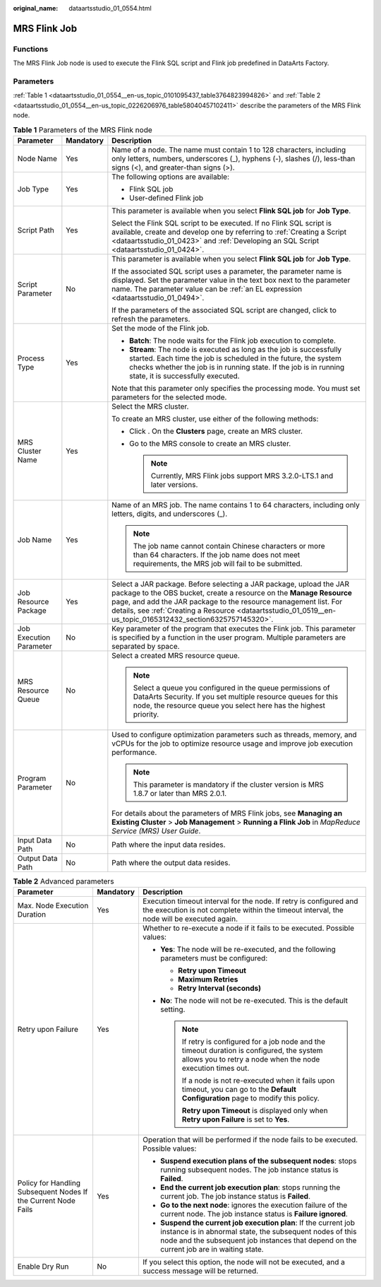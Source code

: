 :original_name: dataartsstudio_01_0554.html

.. _dataartsstudio_01_0554:

MRS Flink Job
=============

Functions
---------

The MRS Flink Job node is used to execute the Flink SQL script and Flink job predefined in DataArts Factory.

Parameters
----------

:ref:`Table 1 <dataartsstudio_01_0554__en-us_topic_0101095437_table3764823994826>` and :ref:`Table 2 <dataartsstudio_01_0554__en-us_topic_0226206976_table58040457102411>` describe the parameters of the MRS Flink node.

.. _dataartsstudio_01_0554__en-us_topic_0101095437_table3764823994826:

.. table:: **Table 1** Parameters of the MRS Flink node

   +-------------------------+-----------------------+--------------------------------------------------------------------------------------------------------------------------------------------------------------------------------------------------------------------------------------------------------------------------------------------------------------------------------+
   | Parameter               | Mandatory             | Description                                                                                                                                                                                                                                                                                                                    |
   +=========================+=======================+================================================================================================================================================================================================================================================================================================================================+
   | Node Name               | Yes                   | Name of a node. The name must contain 1 to 128 characters, including only letters, numbers, underscores (_), hyphens (-), slashes (/), less-than signs (<), and greater-than signs (>).                                                                                                                                        |
   +-------------------------+-----------------------+--------------------------------------------------------------------------------------------------------------------------------------------------------------------------------------------------------------------------------------------------------------------------------------------------------------------------------+
   | Job Type                | Yes                   | The following options are available:                                                                                                                                                                                                                                                                                           |
   |                         |                       |                                                                                                                                                                                                                                                                                                                                |
   |                         |                       | -  Flink SQL job                                                                                                                                                                                                                                                                                                               |
   |                         |                       | -  User-defined Flink job                                                                                                                                                                                                                                                                                                      |
   +-------------------------+-----------------------+--------------------------------------------------------------------------------------------------------------------------------------------------------------------------------------------------------------------------------------------------------------------------------------------------------------------------------+
   | Script Path             | Yes                   | This parameter is available when you select **Flink SQL job** for **Job Type**.                                                                                                                                                                                                                                                |
   |                         |                       |                                                                                                                                                                                                                                                                                                                                |
   |                         |                       | Select the Flink SQL script to be executed. If no Flink SQL script is available, create and develop one by referring to :ref:`Creating a Script <dataartsstudio_01_0423>` and :ref:`Developing an SQL Script <dataartsstudio_01_0424>`.                                                                                        |
   +-------------------------+-----------------------+--------------------------------------------------------------------------------------------------------------------------------------------------------------------------------------------------------------------------------------------------------------------------------------------------------------------------------+
   | Script Parameter        | No                    | This parameter is available when you select **Flink SQL job** for **Job Type**.                                                                                                                                                                                                                                                |
   |                         |                       |                                                                                                                                                                                                                                                                                                                                |
   |                         |                       | If the associated SQL script uses a parameter, the parameter name is displayed. Set the parameter value in the text box next to the parameter name. The parameter value can be :ref:`an EL expression <dataartsstudio_01_0494>`.                                                                                               |
   |                         |                       |                                                                                                                                                                                                                                                                                                                                |
   |                         |                       | If the parameters of the associated SQL script are changed, click |image1| to refresh the parameters.                                                                                                                                                                                                                          |
   +-------------------------+-----------------------+--------------------------------------------------------------------------------------------------------------------------------------------------------------------------------------------------------------------------------------------------------------------------------------------------------------------------------+
   | Process Type            | Yes                   | Set the mode of the Flink job.                                                                                                                                                                                                                                                                                                 |
   |                         |                       |                                                                                                                                                                                                                                                                                                                                |
   |                         |                       | -  **Batch**: The node waits for the Flink job execution to complete.                                                                                                                                                                                                                                                          |
   |                         |                       | -  **Stream**: The node is executed as long as the job is successfully started. Each time the job is scheduled in the future, the system checks whether the job is in running state. If the job is in running state, it is successfully executed.                                                                              |
   |                         |                       |                                                                                                                                                                                                                                                                                                                                |
   |                         |                       | Note that this parameter only specifies the processing mode. You must set parameters for the selected mode.                                                                                                                                                                                                                    |
   +-------------------------+-----------------------+--------------------------------------------------------------------------------------------------------------------------------------------------------------------------------------------------------------------------------------------------------------------------------------------------------------------------------+
   | MRS Cluster Name        | Yes                   | Select the MRS cluster.                                                                                                                                                                                                                                                                                                        |
   |                         |                       |                                                                                                                                                                                                                                                                                                                                |
   |                         |                       | To create an MRS cluster, use either of the following methods:                                                                                                                                                                                                                                                                 |
   |                         |                       |                                                                                                                                                                                                                                                                                                                                |
   |                         |                       | -  Click |image2|. On the **Clusters** page, create an MRS cluster.                                                                                                                                                                                                                                                            |
   |                         |                       | -  Go to the MRS console to create an MRS cluster.                                                                                                                                                                                                                                                                             |
   |                         |                       |                                                                                                                                                                                                                                                                                                                                |
   |                         |                       |    .. note::                                                                                                                                                                                                                                                                                                                   |
   |                         |                       |                                                                                                                                                                                                                                                                                                                                |
   |                         |                       |       Currently, MRS Flink jobs support MRS 3.2.0-LTS.1 and later versions.                                                                                                                                                                                                                                                    |
   +-------------------------+-----------------------+--------------------------------------------------------------------------------------------------------------------------------------------------------------------------------------------------------------------------------------------------------------------------------------------------------------------------------+
   | Job Name                | Yes                   | Name of an MRS job. The name contains 1 to 64 characters, including only letters, digits, and underscores (_).                                                                                                                                                                                                                 |
   |                         |                       |                                                                                                                                                                                                                                                                                                                                |
   |                         |                       | .. note::                                                                                                                                                                                                                                                                                                                      |
   |                         |                       |                                                                                                                                                                                                                                                                                                                                |
   |                         |                       |    The job name cannot contain Chinese characters or more than 64 characters. If the job name does not meet requirements, the MRS job will fail to be submitted.                                                                                                                                                               |
   +-------------------------+-----------------------+--------------------------------------------------------------------------------------------------------------------------------------------------------------------------------------------------------------------------------------------------------------------------------------------------------------------------------+
   | Job Resource Package    | Yes                   | Select a JAR package. Before selecting a JAR package, upload the JAR package to the OBS bucket, create a resource on the **Manage Resource** page, and add the JAR package to the resource management list. For details, see :ref:`Creating a Resource <dataartsstudio_01_0519__en-us_topic_0165312432_section6325757145320>`. |
   +-------------------------+-----------------------+--------------------------------------------------------------------------------------------------------------------------------------------------------------------------------------------------------------------------------------------------------------------------------------------------------------------------------+
   | Job Execution Parameter | No                    | Key parameter of the program that executes the Flink job. This parameter is specified by a function in the user program. Multiple parameters are separated by space.                                                                                                                                                           |
   +-------------------------+-----------------------+--------------------------------------------------------------------------------------------------------------------------------------------------------------------------------------------------------------------------------------------------------------------------------------------------------------------------------+
   | MRS Resource Queue      | No                    | Select a created MRS resource queue.                                                                                                                                                                                                                                                                                           |
   |                         |                       |                                                                                                                                                                                                                                                                                                                                |
   |                         |                       | .. note::                                                                                                                                                                                                                                                                                                                      |
   |                         |                       |                                                                                                                                                                                                                                                                                                                                |
   |                         |                       |    Select a queue you configured in the queue permissions of DataArts Security. If you set multiple resource queues for this node, the resource queue you select here has the highest priority.                                                                                                                                |
   +-------------------------+-----------------------+--------------------------------------------------------------------------------------------------------------------------------------------------------------------------------------------------------------------------------------------------------------------------------------------------------------------------------+
   | Program Parameter       | No                    | Used to configure optimization parameters such as threads, memory, and vCPUs for the job to optimize resource usage and improve job execution performance.                                                                                                                                                                     |
   |                         |                       |                                                                                                                                                                                                                                                                                                                                |
   |                         |                       | .. note::                                                                                                                                                                                                                                                                                                                      |
   |                         |                       |                                                                                                                                                                                                                                                                                                                                |
   |                         |                       |    This parameter is mandatory if the cluster version is MRS 1.8.7 or later than MRS 2.0.1.                                                                                                                                                                                                                                    |
   |                         |                       |                                                                                                                                                                                                                                                                                                                                |
   |                         |                       | For details about the parameters of MRS Flink jobs, see **Managing an Existing Cluster** > **Job Management** > **Running a Flink Job** in *MapReduce Service (MRS) User Guide*.                                                                                                                                               |
   +-------------------------+-----------------------+--------------------------------------------------------------------------------------------------------------------------------------------------------------------------------------------------------------------------------------------------------------------------------------------------------------------------------+
   | Input Data Path         | No                    | Path where the input data resides.                                                                                                                                                                                                                                                                                             |
   +-------------------------+-----------------------+--------------------------------------------------------------------------------------------------------------------------------------------------------------------------------------------------------------------------------------------------------------------------------------------------------------------------------+
   | Output Data Path        | No                    | Path where the output data resides.                                                                                                                                                                                                                                                                                            |
   +-------------------------+-----------------------+--------------------------------------------------------------------------------------------------------------------------------------------------------------------------------------------------------------------------------------------------------------------------------------------------------------------------------+

.. _dataartsstudio_01_0554__en-us_topic_0226206976_table58040457102411:

.. table:: **Table 2** Advanced parameters

   +----------------------------------------------------------------+-----------------------+--------------------------------------------------------------------------------------------------------------------------------------------------------------------------------------------------------------------------+
   | Parameter                                                      | Mandatory             | Description                                                                                                                                                                                                              |
   +================================================================+=======================+==========================================================================================================================================================================================================================+
   | Max. Node Execution Duration                                   | Yes                   | Execution timeout interval for the node. If retry is configured and the execution is not complete within the timeout interval, the node will be executed again.                                                          |
   +----------------------------------------------------------------+-----------------------+--------------------------------------------------------------------------------------------------------------------------------------------------------------------------------------------------------------------------+
   | Retry upon Failure                                             | Yes                   | Whether to re-execute a node if it fails to be executed. Possible values:                                                                                                                                                |
   |                                                                |                       |                                                                                                                                                                                                                          |
   |                                                                |                       | -  **Yes**: The node will be re-executed, and the following parameters must be configured:                                                                                                                               |
   |                                                                |                       |                                                                                                                                                                                                                          |
   |                                                                |                       |    -  **Retry upon Timeout**                                                                                                                                                                                             |
   |                                                                |                       |    -  **Maximum Retries**                                                                                                                                                                                                |
   |                                                                |                       |    -  **Retry Interval (seconds)**                                                                                                                                                                                       |
   |                                                                |                       |                                                                                                                                                                                                                          |
   |                                                                |                       | -  **No**: The node will not be re-executed. This is the default setting.                                                                                                                                                |
   |                                                                |                       |                                                                                                                                                                                                                          |
   |                                                                |                       |    .. note::                                                                                                                                                                                                             |
   |                                                                |                       |                                                                                                                                                                                                                          |
   |                                                                |                       |       If retry is configured for a job node and the timeout duration is configured, the system allows you to retry a node when the node execution times out.                                                             |
   |                                                                |                       |                                                                                                                                                                                                                          |
   |                                                                |                       |       If a node is not re-executed when it fails upon timeout, you can go to the **Default Configuration** page to modify this policy.                                                                                   |
   |                                                                |                       |                                                                                                                                                                                                                          |
   |                                                                |                       |       **Retry upon Timeout** is displayed only when **Retry upon Failure** is set to **Yes**.                                                                                                                            |
   +----------------------------------------------------------------+-----------------------+--------------------------------------------------------------------------------------------------------------------------------------------------------------------------------------------------------------------------+
   | Policy for Handling Subsequent Nodes If the Current Node Fails | Yes                   | Operation that will be performed if the node fails to be executed. Possible values:                                                                                                                                      |
   |                                                                |                       |                                                                                                                                                                                                                          |
   |                                                                |                       | -  **Suspend execution plans of the subsequent nodes**: stops running subsequent nodes. The job instance status is **Failed**.                                                                                           |
   |                                                                |                       | -  **End the current job execution plan**: stops running the current job. The job instance status is **Failed**.                                                                                                         |
   |                                                                |                       | -  **Go to the next node**: ignores the execution failure of the current node. The job instance status is **Failure ignored**.                                                                                           |
   |                                                                |                       | -  **Suspend the current job execution plan**: If the current job instance is in abnormal state, the subsequent nodes of this node and the subsequent job instances that depend on the current job are in waiting state. |
   +----------------------------------------------------------------+-----------------------+--------------------------------------------------------------------------------------------------------------------------------------------------------------------------------------------------------------------------+
   | Enable Dry Run                                                 | No                    | If you select this option, the node will not be executed, and a success message will be returned.                                                                                                                        |
   +----------------------------------------------------------------+-----------------------+--------------------------------------------------------------------------------------------------------------------------------------------------------------------------------------------------------------------------+

.. |image1| image:: /_static/images/en-us_image_0000002270790200.png
.. |image2| image:: /_static/images/en-us_image_0000002305408061.png
